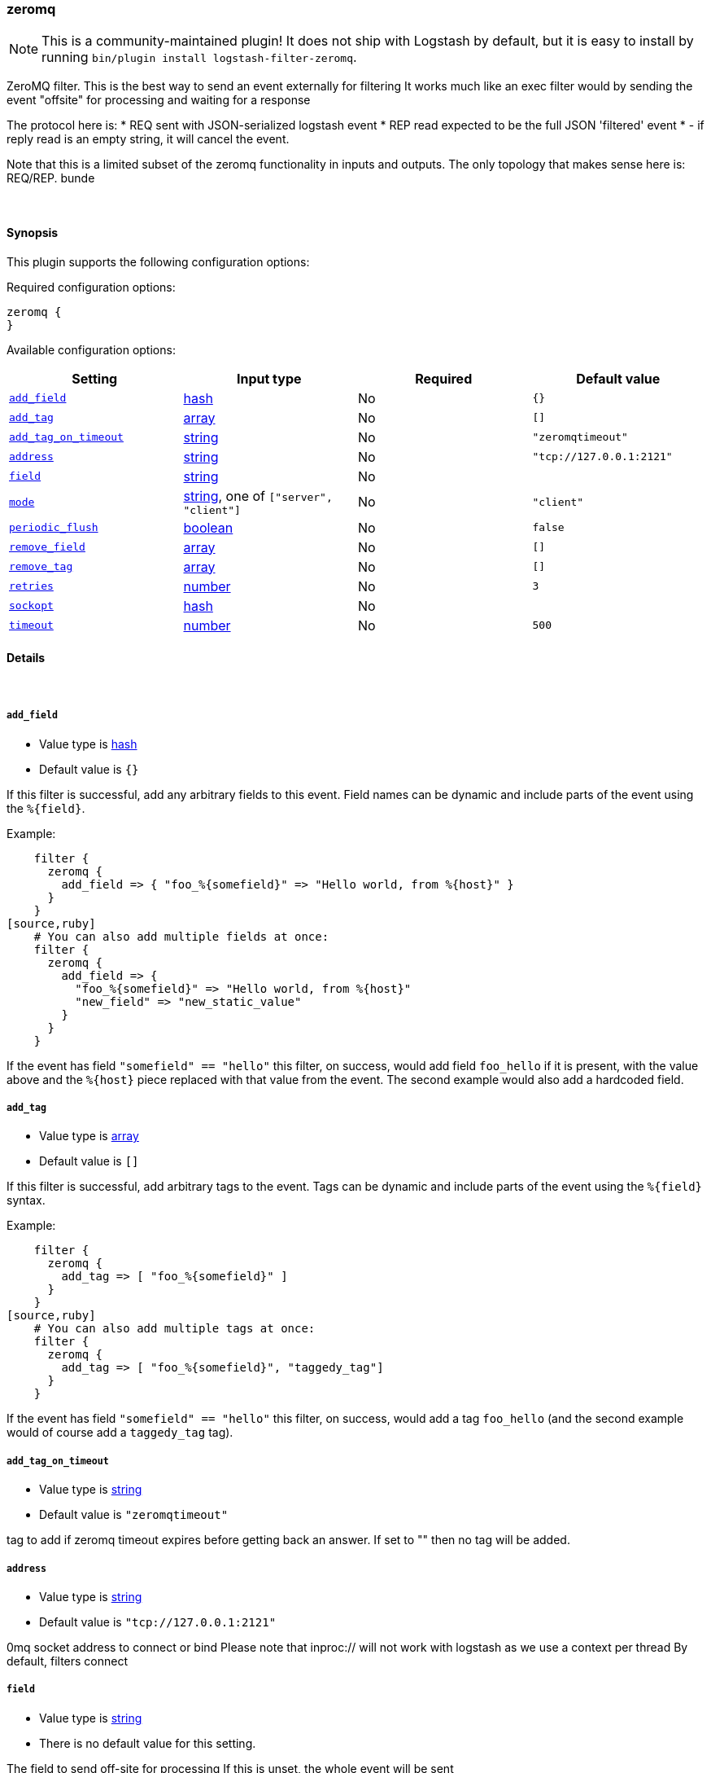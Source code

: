 [[plugins-filters-zeromq]]
=== zeromq


NOTE: This is a community-maintained plugin! It does not ship with Logstash by default, but it is easy to install by running `bin/plugin install logstash-filter-zeromq`.


ZeroMQ filter. This is the best way to send an event externally for filtering
It works much like an exec filter would by sending the event "offsite"
for processing and waiting for a response

The protocol here is:
  * REQ sent with JSON-serialized logstash event
  * REP read expected to be the full JSON 'filtered' event
  * - if reply read is an empty string, it will cancel the event.

Note that this is a limited subset of the zeromq functionality in
inputs and outputs. The only topology that makes sense here is:
REQ/REP. bunde

&nbsp;

==== Synopsis

This plugin supports the following configuration options:


Required configuration options:

[source,json]
--------------------------
zeromq {
}
--------------------------



Available configuration options:

[cols="<,<,<,<m",options="header",]
|=======================================================================
|Setting |Input type|Required|Default value
| <<plugins-filters-zeromq-add_field>> |<<hash,hash>>|No|`{}`
| <<plugins-filters-zeromq-add_tag>> |<<array,array>>|No|`[]`
| <<plugins-filters-zeromq-add_tag_on_timeout>> |<<string,string>>|No|`"zeromqtimeout"`
| <<plugins-filters-zeromq-address>> |<<string,string>>|No|`"tcp://127.0.0.1:2121"`
| <<plugins-filters-zeromq-field>> |<<string,string>>|No|
| <<plugins-filters-zeromq-mode>> |<<string,string>>, one of `["server", "client"]`|No|`"client"`
| <<plugins-filters-zeromq-periodic_flush>> |<<boolean,boolean>>|No|`false`
| <<plugins-filters-zeromq-remove_field>> |<<array,array>>|No|`[]`
| <<plugins-filters-zeromq-remove_tag>> |<<array,array>>|No|`[]`
| <<plugins-filters-zeromq-retries>> |<<number,number>>|No|`3`
| <<plugins-filters-zeromq-sockopt>> |<<hash,hash>>|No|
| <<plugins-filters-zeromq-timeout>> |<<number,number>>|No|`500`
|=======================================================================



==== Details

&nbsp;

[[plugins-filters-zeromq-add_field]]
===== `add_field` 

  * Value type is <<hash,hash>>
  * Default value is `{}`

If this filter is successful, add any arbitrary fields to this event.
Field names can be dynamic and include parts of the event using the `%{field}`.

Example:
[source,ruby]
    filter {
      zeromq {
        add_field => { "foo_%{somefield}" => "Hello world, from %{host}" }
      }
    }
[source,ruby]
    # You can also add multiple fields at once:
    filter {
      zeromq {
        add_field => {
          "foo_%{somefield}" => "Hello world, from %{host}"
          "new_field" => "new_static_value"
        }
      }
    }

If the event has field `"somefield" == "hello"` this filter, on success,
would add field `foo_hello` if it is present, with the
value above and the `%{host}` piece replaced with that value from the
event. The second example would also add a hardcoded field.

[[plugins-filters-zeromq-add_tag]]
===== `add_tag` 

  * Value type is <<array,array>>
  * Default value is `[]`

If this filter is successful, add arbitrary tags to the event.
Tags can be dynamic and include parts of the event using the `%{field}`
syntax.

Example:
[source,ruby]
    filter {
      zeromq {
        add_tag => [ "foo_%{somefield}" ]
      }
    }
[source,ruby]
    # You can also add multiple tags at once:
    filter {
      zeromq {
        add_tag => [ "foo_%{somefield}", "taggedy_tag"]
      }
    }

If the event has field `"somefield" == "hello"` this filter, on success,
would add a tag `foo_hello` (and the second example would of course add a `taggedy_tag` tag).

[[plugins-filters-zeromq-add_tag_on_timeout]]
===== `add_tag_on_timeout` 

  * Value type is <<string,string>>
  * Default value is `"zeromqtimeout"`

tag to add if zeromq timeout expires before getting back an answer.
If set to "" then no tag will be added.

[[plugins-filters-zeromq-address]]
===== `address` 

  * Value type is <<string,string>>
  * Default value is `"tcp://127.0.0.1:2121"`

0mq socket address to connect or bind
Please note that inproc:// will not work with logstash
as we use a context per thread
By default, filters connect

[[plugins-filters-zeromq-field]]
===== `field` 

  * Value type is <<string,string>>
  * There is no default value for this setting.

The field to send off-site for processing
If this is unset, the whole event will be sent

[[plugins-filters-zeromq-mode]]
===== `mode` 

  * Value can be any of: `server`, `client`
  * Default value is `"client"`

0mq mode
server mode binds/listens
client mode connects

[[plugins-filters-zeromq-periodic_flush]]
===== `periodic_flush` 

  * Value type is <<boolean,boolean>>
  * Default value is `false`

Call the filter flush method at regular interval.
Optional.

[[plugins-filters-zeromq-remove_field]]
===== `remove_field` 

  * Value type is <<array,array>>
  * Default value is `[]`

If this filter is successful, remove arbitrary fields from this event.
Fields names can be dynamic and include parts of the event using the %{field}
Example:
[source,ruby]
    filter {
      zeromq {
        remove_field => [ "foo_%{somefield}" ]
      }
    }
[source,ruby]
    # You can also remove multiple fields at once:
    filter {
      zeromq {
        remove_field => [ "foo_%{somefield}", "my_extraneous_field" ]
      }
    }

If the event has field `"somefield" == "hello"` this filter, on success,
would remove the field with name `foo_hello` if it is present. The second
example would remove an additional, non-dynamic field.

[[plugins-filters-zeromq-remove_tag]]
===== `remove_tag` 

  * Value type is <<array,array>>
  * Default value is `[]`

If this filter is successful, remove arbitrary tags from the event.
Tags can be dynamic and include parts of the event using the `%{field}`
syntax.

Example:
[source,ruby]
    filter {
      zeromq {
        remove_tag => [ "foo_%{somefield}" ]
      }
    }
[source,ruby]
    # You can also remove multiple tags at once:
    filter {
      zeromq {
        remove_tag => [ "foo_%{somefield}", "sad_unwanted_tag"]
      }
    }

If the event has field `"somefield" == "hello"` this filter, on success,
would remove the tag `foo_hello` if it is present. The second example
would remove a sad, unwanted tag as well.

[[plugins-filters-zeromq-retries]]
===== `retries` 

  * Value type is <<number,number>>
  * Default value is `3`

number of retries, used for both sending and receiving messages.
for sending, retries should return instantly.
for receiving, the total blocking time is up to retries X timeout,
which by default is 3 X 500 = 1500ms

[[plugins-filters-zeromq-sockopt]]
===== `sockopt` 

  * Value type is <<hash,hash>>
  * There is no default value for this setting.

0mq socket options
This exposes zmq_setsockopt
for advanced tuning
see http://api.zeromq.org/2-1:zmq-setsockopt for details

This is where you would set values like:
ZMQ::HWM - high water mark
ZMQ::IDENTITY - named queues
ZMQ::SWAP_SIZE - space for disk overflow
ZMQ::SUBSCRIBE - topic filters for pubsub

example: sockopt => ["ZMQ::HWM", 50, "ZMQ::IDENTITY", "my_named_queue"]

[[plugins-filters-zeromq-timeout]]
===== `timeout` 

  * Value type is <<number,number>>
  * Default value is `500`

timeout in milliseconds on which to wait for a reply.


